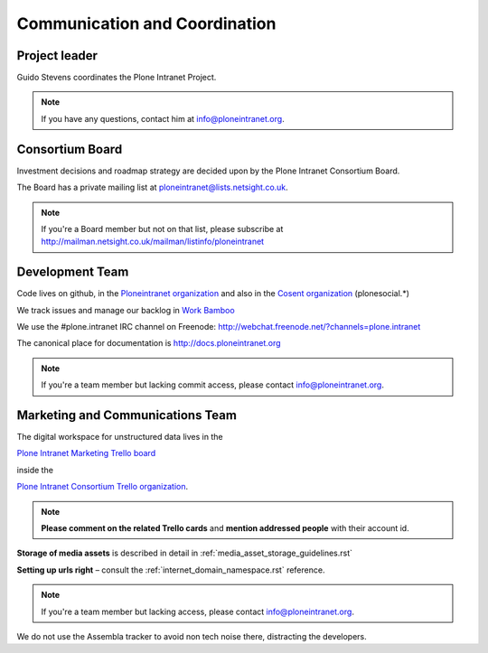 ==============================
Communication and Coordination
==============================

Project leader
--------------

Guido Stevens coordinates the Plone Intranet Project.

.. note::

    If you have any questions, contact him at info@ploneintranet.org.


Consortium Board
----------------

Investment decisions and roadmap strategy are decided upon by the
Plone Intranet Consortium Board.

The Board has a private mailing list at ploneintranet@lists.netsight.co.uk.

.. note::

    If you're a Board member but not on that list, please subscribe at
    http://mailman.netsight.co.uk/mailman/listinfo/ploneintranet


Development Team
----------------

Code lives on github, in the
`Ploneintranet organization <https://github.com/ploneintranet>`_
and also in the
`Cosent organization <https://github.com/cosent>`_
(plonesocial.*)

We track issues and manage our backlog in 
`Work Bamboo <https://workbamboo.com>`_

We use the #plone.intranet IRC channel on Freenode:
http://webchat.freenode.net/?channels=plone.intranet

The canonical place for documentation is http://docs.ploneintranet.org

.. note::

    If you're a team member but lacking commit access, please contact info@ploneintranet.org.


Marketing and Communications Team
---------------------------------

The digital workspace for unstructured data lives in the

`Plone Intranet Marketing Trello board <https://trello.com/ploneintranetconsortium>`_

inside the

`Plone Intranet Consortium Trello organization <https://trello.com/b/azEYVlRD/plone-intranet-marketing>`_.

.. note:: **Please comment on the related Trello cards** and **mention addressed people** with their account id.

**Storage of media assets** is described in detail in :ref:`media_asset_storage_guidelines.rst`

**Setting up urls right** – consult the :ref:`internet_domain_namespace.rst` reference.

.. note::

    If you're a team member but lacking access,
    please contact info@ploneintranet.org.

We do not use the Assembla tracker to avoid non tech noise there, distracting the developers.


